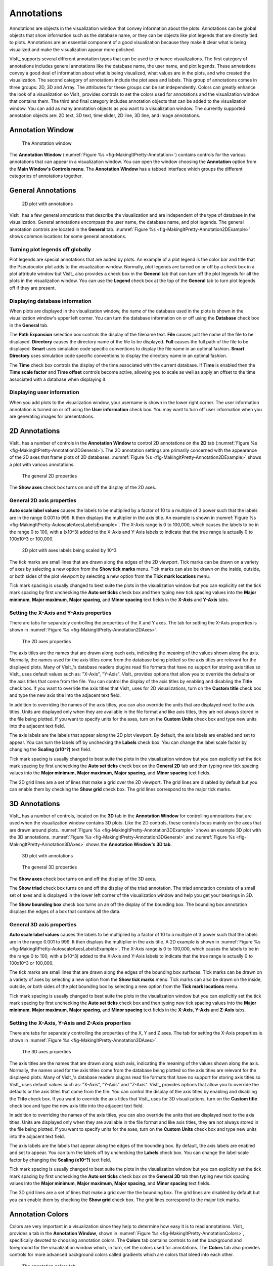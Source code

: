 .. _Annotations:

Annotations
-----------

Annotations are objects in the visualization window that convey information
about the plots. Annotations can be global objects that show information
such as the database name, or they can be objects like plot legends that
are directly tied to plots. Annotations are an essential component of a good
visualization because they make it clear what is being visualized and make
the visualization appear more polished.

VisIt_ supports several different annotation types that can be used to enhance
visualizations. The first category of annotations includes general annotations
like the database name, the user name, and plot legends. These annotations
convey a good deal of information about what is being visualized, what values
are in the plots, and who created the visualization. The second category of
annotations include the plot axes and labels. This group of annotations comes
in three groups: 2D, 3D and Array. The attributes for these groups can be
set independently. Colors can greatly enhance the look of a visualization so
VisIt_ provides controls to set the colors used for annotations and the
visualization window that contains them. The third and final category includes
annotation objects that can be added to the visualization window. You can add
as many annotation objects as you want to a visualization window. The currently
supported annotation objects are: 2D text, 3D text, time slider, 2D line,
3D line, and image annotations.

Annotation Window
~~~~~~~~~~~~~~~~~

.. _fig-MakingItPretty-Annotation:

.. figure:: images/MakingItPretty-Annotation.png

   The Annotation window

The **Annotation Window** (:numref:`Figure %s <fig-MakingItPretty-Annotation>`)
contains controls for the various annotations that can appear in a
visualization window. You can open the window choosing the **Annotation**
option from the **Main Window's Controls menu**. The **Annotation Window**
has a tabbed interface which groups the different categories of annotations
together.

General Annotations
~~~~~~~~~~~~~~~~~~~

.. _fig-MakingItPretty-Annotation2DExample:

.. figure:: images/MakingItPretty-Annotation2DExample.png

   2D plot with annotations 

VisIt_ has a few general annotations that describe the visualization and are
independent of the type of database in the visualization. General annotations
encompass the user name, the database name, and plot legends. The general
annotation controls are located in the **General** tab. 
:numref:`Figure %s <fig-MakingItPretty-Annotation2DExample>` shows common
locations for some general annotations.

Turning plot legends off globally
"""""""""""""""""""""""""""""""""

Plot legends are special annotations that are added by plots. An example of
a plot legend is the color bar and title that the Pseudocolor plot adds to
the visualization window. Normally, plot legends are turned on or off by a
check box in a plot attribute window but VisIt_ also provides a check box in
the **General** tab that can turn off the plot legends for all the plots
in the visualization window. You can use the **Legend** check box at the
top of the **General** tab to turn plot legends off if they are present.

Displaying database information
"""""""""""""""""""""""""""""""

When plots are displayed in the visualization window, the name of the database
used in the plots is shown in the visualization window's upper left corner.
You can turn the database information on or off using the **Database** check
box in the **General** tab.

The **Path Expansion** selection box controls the display of the filename
text. **File** causes just the name of the file to be displayed. **Directory**
causes the directory name of the file to be displayed. **Full** causes the
full path of the file to be displayed. **Smart** uses simulation code
specific conventions to display the file name in an optimal fashion.
**Smart Directory** uses simulation code specific conventions to display
the directory name in an optimal fashion.

The **Time** check box controls the display of the time associated with
the current database. If **Time** is enabled then the **Time scale factor**
and **Time offset** controls become active, allowing you to scale as well
as apply an offset to the time associated with a database when displaying it.

Displaying user information
"""""""""""""""""""""""""""

When you add plots to the visualization window, your username is shown in the
lower right corner. The user information annotation is turned on or off using
the **User information** check box. You may want to turn off user information
when you are generating images for presentations.

2D Annotations
~~~~~~~~~~~~~~

VisIt_ has a number of controls in the **Annotation Window** to control 2D
annotations on the **2D** tab
(:numref:`Figure %s <fig-MakingItPretty-Annotation2DGeneral>`). The 2D
annotation settings are primarily concerned with the appearance of the
2D axes that frame plots of 2D databases.
:numref:`Figure %s <fig-MakingItPretty-Annotation2DExample>` shows a plot
with various annotations.

.. _fig-MakingItPretty-Annotation2DGeneral:

.. figure:: images/MakingItPretty-Annotation2DGeneral.png

   The general 2D properties

The **Show axes** check box turns on and off the display of the 2D axes.

General 2D axis properties
""""""""""""""""""""""""""

**Auto scale label values** causes the labels to be multiplied by a factor
of 10 to a multiple of 3 power such that the labels are in the range 0.001
to 999. It then displays the multiplier in the axis title. An example is
shown in :numref:`Figure %s <fig-MakingItPretty-AutoscaleAxesLabelsExample>`.
The X-Axis range is 0 to 100,000, which causes the labels to be in the range
0 to 100, with a (x10^3) added to the X-Axis and Y-Axis labels to indicate
that the true range is actually 0 to 100x10^3 or 100,000.

.. _fig-MakingItPretty-AutoscaleAxesLabelsExample:

.. figure:: images/MakingItPretty-AutoscaleAxesLabelsExample.png

   2D plot with axes labels being scaled by 10^3

The tick marks are small lines that are drawn along the edges of the 2D
viewport. Tick marks can be drawn on a variety of axes by selecting a new
option from the **Show tick marks** menu. Tick marks can also be drawn on
the inside, outside, or both sides of the plot viewport by selecting a new
option from the **Tick mark locations** menu.

Tick mark spacing is usually changed to best suite the plots in the
visualization window but you can explicitly set the tick mark spacing by
first unchecking the **Auto set ticks** check box and then typing new tick
spacing values into the **Major minimum**, **Major maximum**,
**Major spacing**, and **Minor spacing** text fields in the **X-Axis** and
**Y-Axis** tabs.

Setting the X-Axis and Y-Axis properties
""""""""""""""""""""""""""""""""""""""""

There are tabs for separately controlling the properties of the X and Y
axes. The tab for setting the X-Axis properties is shown in
:numref:`Figure %s <fig-MakingItPretty-Annotation2DAxes>`.

.. _fig-MakingItPretty-Annotation2DAxes:

.. figure:: images/MakingItPretty-Annotation2DAxes.png

   The 2D axes properties

The axis titles are the names that are drawn along each axis, indicating
the meaning of the values shown along the axis. Normally, the names used
for the axis titles come from the database being plotted so the axis titles
are relevant for the displayed plots. Many of VisIt_'s database readers
plugins read file formats that have no support for storing axis titles
so VisIt_ uses default values such as: "X-Axis", "Y-Axis". VisIt_ provides
options that allow you to override the defaults or the axis titles that
come from the file. You can control the display of the axis titles by
enabling and disabling the **Title** check box. If you want to override
the axis titles that VisIt_ uses for 2D visualizations, turn on the
**Custom title** check box and type the new axis title into the adjacent
text field.

In addition to overriding the names of the axis titles, you can also
override the units that are displayed next to the axis titles. Units are
displayed only when they are available in the file format and like axis
titles, they are not always stored in the file being plotted. If you want
to specify units for the axes, turn on the **Custom Units** check box
and type new units into the adjacent text field.

The axis labels are the labels that appear along the 2D plot viewport.
By default, the axis labels are enabled and set to appear. You can turn
the labels off by unchecking the **Labels** check box. You can change
the label scale factor by changing the **Scaling (x10^?)** text field.

Tick mark spacing is usually changed to best suite the plots in the
visualization window but you can explicitly set the tick mark spacing by
first unchecking the **Auto set ticks** check box on the **General 2D**
tab and then typing new tick spacing values into the **Major minimum**,
**Major maximum**, **Major spacing**, and **Minor spacing** text fields.

The 2D grid lines are a set of lines that make a grid over the 2D viewport.
The grid lines are disabled by default but you can enable them by checking
the **Show grid** check box. The grid lines correspond to the major tick
marks.

3D Annotations
~~~~~~~~~~~~~~

VisIt_ has a number of controls, located on the **3D** tab in the
**Annotation Window** for controlling annotations that are used when the
visualization window contains 3D plots. Like the 2D controls, these
controls focus mainly on the axes that are drawn around plots.
:numref:`Figure %s <fig-MakingItPretty-Annotation3DExample>` shows an
example 3D plot with the 3D annotations. 
:numref:`Figure %s <fig-MakingItPretty-Annotation3DGeneral>` and
:numref:`Figure %s <fig-MakingItPretty-Annotation3DAxes>` shows the
**Annotation Window's 3D tab**.

.. _fig-MakingItPretty-Annotation3DExample:

.. figure:: images/MakingItPretty-Annotation3DExample.png

   3D plot with annotations

.. _fig-MakingItPretty-Annotation3DGeneral:

.. figure:: images/MakingItPretty-Annotation3DGeneral.png

   The general 3D properties

The **Show axes** check box turns on and off the display of the 3D axes.

The **Show triad** check box turns on and off the display of the triad
annotation. The triad annotation consists of a small set of axes and is
displayed in the lower left corner of the visualization window and help
you get your bearings in 3D.

The **Show bounding box** check box turns on an off the display of the
bounding box. The bounding box annotation displays the edges of a box that
contains all the data.

General 3D axis properties
""""""""""""""""""""""""""

**Auto scale label values** causes the labels to be multiplied by a factor
of 10 to a multiple of 3 power such that the labels are in the range 0.001
to 999. It then displays the multiplier in the axis title. A 2D example is
shown in :numref:`Figure %s <fig-MakingItPretty-AutoscaleAxesLabelsExample>`.
The X-Axis range is 0 to 100,000, which causes the labels to be in the range
0 to 100, with a (x10^3) added to the X-Axis and Y-Axis labels to indicate
that the true range is actually 0 to 100x10^3 or 100,000.

The tick marks are small lines that are drawn along the edges of the bounding
box surfaces. Tick marks can be drawn on a variety of axes by selecting a
new option from the **Show tick marks** menu. Tick marks can also be drawn
on the inside, outside, or both sides of the plot bounding box by selecting
a new option from the **Tick mark locations** menu.

Tick mark spacing is usually changed to best suite the plots in the
visualization window but you can explicitly set the tick mark spacing by
first unchecking the **Auto set ticks** check box and then typing new tick
spacing values into the **Major minimum**, **Major maximum**,
**Major spacing**, and **Minor spacing** text fields in the **X-Axis**, 
**Y-Axis** and **Z-Axis** tabs.

Setting the X-Axis, Y-Axis and Z-Axis properties
""""""""""""""""""""""""""""""""""""""""""""""""

There are tabs for separately controlling the properties of the X, Y and Z
axes. The tab for setting the X-Axis properties is shown in
:numref:`Figure %s <fig-MakingItPretty-Annotation3DAxes>`.

.. _fig-MakingItPretty-Annotation3DAxes:

.. figure:: images/MakingItPretty-Annotation3DAxes.png

   The 3D axes properties

The axis titles are the names that are drawn along each axis, indicating
the meaning of the values shown along the axis. Normally, the names used
for the axis titles come from the database being plotted so the axis titles
are relevant for the displayed plots. Many of VisIt_'s database readers
plugins read file formats that have no support for storing axis titles
so VisIt_ uses default values such as: "X-Axis", "Y-Axis" and "Z-Axis".
VisIt_ provides options that allow you to override the defaults or the axis
titles that come from the file. You can control the display of the axis
titles by enabling and disabling the **Title** check box. If you want to
override the axis titles that VisIt_ uses for 3D visualizations, turn on
the **Custom title** check box and type the new axis title into the
adjacent text field.

In addition to overriding the names of the axis titles, you can also
override the units that are displayed next to the axis titles. Units are
displayed only when they are available in the file format and like axis
titles, they are not always stored in the file being plotted. If you want
to specify units for the axes, turn on the **Custom Units** check box
and type new units into the adjacent text field.

The axis labels are the labels that appear along the edges of the bounding
box. By default, the axis labels are enabled and set to appear. You can
turn the labels off by unchecking the **Labels** check box. You can change
the label scale factor by changing the **Scaling (x10^?)** text field.

Tick mark spacing is usually changed to best suite the plots in the
visualization window but you can explicitly set the tick mark spacing by
first unchecking the **Auto set ticks** check box on the **General 3D**
tab then typing new tick spacing values into the **Major minimum**,
**Major maximum**, **Major spacing**, and **Minor spacing** text fields.

The 3D grid lines are a set of lines that make a grid over the the bounding
box. The grid lines are disabled by default but you can enable them by
checking the **Show grid** check box. The grid lines correspond to the
major tick marks.

.. _Section-MakingItPretty-AnnotationColors:

Annotation Colors
~~~~~~~~~~~~~~~~~

Colors are very important in a visualization since they help to determine
how easy it is to read annotations. VisIt_ provides a tab in the
**Annotation Window**, shown in
:numref:`Figure %s <fig-MakingItPretty-AnnotationColors>`, specifically
devoted to choosing annotation colors. The **Colors** tab contains controls
to set the background and foreground for the visualization window which, in
turn, set the colors used for annotations. The **Colors** tab also provides
controls for more advanced background colors called gradients which are
colors that bleed into each other.

.. _fig-MakingItPretty-AnnotationColors:

.. figure:: images/MakingItPretty-AnnotationColors.png

   The annotation colors tab

The **Background color** and **Foreground color** buttons allow you to
set the background and foreground colors. To set the color, click the
color button and select a color from the **Popup color menu**
(see :numref:`Figure %s <fig-MakingItPretty-ColorSelectDialog>`).
Releasing the mouse outside of the **Popup color menu** cancels color
selection and the color is not changed. Once you select a new color
and click the **Apply** button, the colors for the active visualization
window change. Note that each visualization window can have different
background and foreground colors.

.. _fig-MakingItPretty-ColorSelectDialog:

.. figure:: images/MakingItPretty-ColorSelectDialog.png

   The popup color menu and the color selection dialog

The **Background style** setting allows you to select from four background
styles. The default background style is **Solid** where the entire background
is a single color. The second style is a **Gradient** background. In a
gradient background, two colors are blended into each other in various
ways. The resulting background offers differing degrees of contrast and can
enhance the look of many visualizations. The third style is an **Image**
background, where an image is tiled across the background. The fourth style
is an **Image sphere**, where an image is projected onto a sphere. This can
be used to paint the stars onto the background of an astrophysics simulation.
To change the background style, click the **Background style** radio buttons. 

VisIt_ provides controls for setting the colors and style used for gradient
backgrounds. There are two color buttons: **Gradient color 1** and
**Gradient color 2** that are used to change colors. To change the
gradient colors, click on the color buttons and select a color from the
**Popup color menu**. The gradient style is used to determine how colors
blend into each other. To change the gradient style, make a selection from
the **Gradient style** menu. The available options are Bottom to Top, Top
to Bottom, Left to Right, Right to Left, and Radial. The first four options
blend gradient color 1 to gradient color 2 in the manner prescribed by
the style name. For example, Bottom to Top will have gradient color 1 at
the bottom and gradient color 2 at the top. The radial gradient style puts
gradient color 1 in the middle of the visualization window and blends
gradient color 2 radially outward from the center. Examples of the gradient
styles are shown in :numref:`Figure %s <fig-MakingItPretty-Gradients>`.

.. _fig-MakingItPretty-Gradients:

.. figure:: images/MakingItPretty-Gradients.png

   The various gradient styles

The **Background image** text field allows you to specify the name of the
file to use for the background image. The **Repetitions in X** and
**Repetitions in Y** settings allow you to specify how many times to
replicate the image in each of the X and Y image directions.

Annotation Objects
~~~~~~~~~~~~~~~~~~

So far, the annotations that have been described can only have a single instance.
To provide more flexibility in the types and numbers of annotations, VisIt_ allows you to create annotation objects, which are objects that are added to the visualization window to convey information about the visualization.
Currently, VisIt_ supports six types of user-creatable annotation objects (2D text, 3D text, time slider, 2D line, 3D line, image) and one automatically generated object tied to specific plots: Legend.
All of those types of annotation objects will be described herein.
The **Objects** tab, in the **Annotation Window** (:numref:`Figure %s <fig-MakingItPretty-AnnotationObjects>` ) is devoted to managing the list of annotation objects and setting their properties.

.. _fig-MakingItPretty-AnnotationObjects:

.. figure:: images/MakingItPretty-AnnotationObjects.png
  
   The annotation objects tab

The **Objects** tab in the **Annotation Window** is divided up into three
main areas. The top of the window is split vertically into two areas that
let you create new annotation objects and manage the list of annotation
objects. The bottom half of the **Objects** tab displays the controls for
setting the attributes of the selected annotation object. Each annotation
object provides a separate user interface that is tailored for setting
its particular attributes. When you select an annotation in the annotation
object list, the appropriate annotation object interface is displayed.

Creating a new annotation object
""""""""""""""""""""""""""""""""

The **Create new** area in the **Annotation Window's Objects** tab contains
one button for each type of annotation object that VisIt_ can create. Each
button has the name of the type of annotation object VisIt_ creates when
you push it. After pushing one of the buttons, VisIt_ creates a new instance
of the specified annotation object type, adds a new entry to the
**Annotation objects** list, and displays the appropriate annotation object
interface in the bottom half of the **Objects** tab to display the attributes
for the new annotation object.

Selecting an annotation object
""""""""""""""""""""""""""""""

The **Objects** tab displays the annotation object interface for the selected
annotation object. To set attributes for a different annotation object, or
to hide or delete a different annotation object, you must first select a
different annotation object in the **Annotation objects** list. Click on a
different entry in the **Annotation objects** list to highlight a different
annotation object. Once you have highlighted a new annotation object, VisIt_
displays the object's attributes in the lower half of the **Objects** tab.

Hiding an annotation object
"""""""""""""""""""""""""""

To hide an annotation object, select it in the **Annotation objects** list
and then click the **Hide/Show** button on the **Objects** tab. To show the
hidden annotation object, click the **Hide/Show** button a second time.
The interfaces for the currently provided annotation objects also have a
**Visible** check box that can be used to hide or show the annotation object.

Deleting an annotation object
"""""""""""""""""""""""""""""

To delete an annotation object, select it in the **Annotation objects**
list and then click the **Delete** button on the **Objects** tab. You can
delete more than one object if you select multiple objects plots in the
**Annotation objects** list before clicking the **Delete** button.

Text annotation objects
"""""""""""""""""""""""

Text annotation objects, shown in 
:numref:`Figure %s <fig-MakingItPretty-AnnotationObjectTextExample>`,
are created by clicking the **Text** button in the **Create new** area on the
**Objects** tab. Text annotation objects are simple 2D text objects that are
drawn on top of plots in the visualization window and are useful for adding
titles to a visualization.

.. _fig-MakingItPretty-AnnotationObjectTextExample:

.. figure:: images/MakingItPretty-AnnotationObjectTextExample.png
  
   Examples of text annotations

The text annotation object properties, shown in
:numref:`Figure %s <fig-MakingItPretty-AnnotationObjectText>`, can be used
to set the position, size, text, colors, and font properties.

.. _fig-MakingItPretty-AnnotationObjectText:

.. figure:: images/MakingItPretty-AnnotationObjectText.png
  
   The text annotation interface

Text annotation objects are placed using 2D coordinates where the X, and Y
values are in the range [0,1]. The point (0,0) corresponds to the lower left
corner of the visualization window and the point (1,1) corresponds to the
upper right of the visualization window. The 2D coordinate used to position
the text annotation matches the text annotation's lower left corner. To
position a text annotation object, enter a new 2D coordinate into the
**Lower left** text field. You can also click the down arrow next to the
**Lower left** text field to interactively choose a new lower left coordinate
for the text annotation using the screen positioning control, which represents
the visualization window. The screen positioning control, shown in
:numref:`Figure %s <fig-MakingItPretty-AnnotationObjectPosition>`, lets you
move a set of cross-hairs to any point on a square area that represents the
visualization window. Once you release the left mouse button, the location
of the cross-hairs is used as the new coordinate for the text annotation
object's lower left corner.

.. _fig-MakingItPretty-AnnotationObjectPosition:

.. figure:: images/MakingItPretty-AnnotationObjectPosition.png
  
   Screen positioning control

The size of the text is set using the **Height** spin box. The height is the
fraction of the visualization window height.

To set the text that a text annotation object displays, type a new string into the **Text** text field.
You can make the text annotation object display any characters that you type in.
Whatever text you enter for the text annotation object is used to identify the text annotation object in the **Annotation objects** list.
In addition to the usual text properties, text annotation objects can also include a shadow.

Named database values in text annotations
"""""""""""""""""""""""""""""""""""""""""

A variety of named database values can be displayed in text annotations.
These are introduced with a leading ``$`` character followed by the value's name.
An optional ``%`` character following the value's name introduces a `printf-style formatting string <https://en.wikipedia.org/wiki/Printf_format_string>`__ which can be used to control the value's printed format.

.. warning::

   Presently, the ``$`` values that are displayed are taken always from database associated with the *first* plot in the plot list.
   If the plot list is changed such that the database associated with the *first* plot that was in effect at the time the annotation was created is changed, the rendered text for named database value annotations may change.

The list of named values currently supported along with their *default* formats are 

    +--------------------+----------+-------------------------------------+
    |   **Value name**   | **Fmt**  |       **Meaning**                   |
    +--------------------+----------+-------------------------------------+
    | time               |    %g    |  time value                         |
    +--------------------+----------+-------------------------------------+
    | cycle              |    %d    |  cycle number                       |
    +--------------------+----------+-------------------------------------+
    | index              |    %d    |  state number starting from zero    |
    +--------------------+----------+-------------------------------------+
    | numstates          |    %d    |  total number of states in database |
    +--------------------+----------+-------------------------------------+
    | dbcomment          |    %s    |  database comment                   |
    +--------------------+----------+-------------------------------------+
    | lod                |    %z    |  levels of detail                   |
    +--------------------+----------+-------------------------------------+
    | vardim             |    %d    |  variable dimension                 |
    +--------------------+----------+-------------------------------------+
    | numvar             |    %d    |  number of variables                |
    +--------------------+----------+-------------------------------------+
    | topdim             |    %d    |  topological dim. of assoc. mesh    |
    +--------------------+----------+-------------------------------------+
    | spatialdim         |    %d    |  spatial dim. of assoc. mesh        |
    +--------------------+----------+-------------------------------------+
    | varname            |    %s    |  variable name                      |
    +--------------------+----------+-------------------------------------+
    | varunits           |    %s    |  variable units                     |
    +--------------------+----------+-------------------------------------+
    | meshname           |    %s    |  name of mesh assoc. w/variable     |
    +--------------------+----------+-------------------------------------+
    | filename           |    %s    |  name of database file              |
    +--------------------+----------+-------------------------------------+
    | fulldbname         |    %s    |  full path name of database file    |
    +--------------------+----------+-------------------------------------+
    | xunits             |    %s    |  x units                            |
    +--------------------+----------+-------------------------------------+
    | yunits             |    %s    |  y units                            |
    +--------------------+----------+-------------------------------------+
    | zunits             |    %s    |  z units                            |
    +--------------------+----------+-------------------------------------+
    | xlabel             |    %s    |  x axis label                       |
    +--------------------+----------+-------------------------------------+
    | ylabel             |    %s    |  y axis label                       |
    +--------------------+----------+-------------------------------------+
    | zlabel             |    %s    |  z axis label                       |
    +--------------------+----------+-------------------------------------+

In addition, the following ``$<T>tafile<I>`` named values permit arbitrary text annotation content to be taken from a ``txt`` file with name of the form ``<T>tafile<I>.txt`` where ``<T>`` is either ``s`` (for files of string values), ``i`` (for files of integer values) or ``f`` (for files of floating point values) and ``<I>`` is either ``1``, ``2`` or ``3`` to provide 3 separate options for storing files of values used for different annotation purposes.
Each line of such a file cooresponds to a time step in a time series.
If a ``$$<T>tafile<I>`` named annotation is used, VisIt_ will search for the associated file first in the same directory containing the database, then in the directory ``/$TMPDIR/$USER`` or (``/var/tmp/$USER``) and finally in in :ref:`vuser_home`.

A common use case for ``$<T>tafile<I>`` named values is for animations to display the numerical values from a query over time and have those values update as the time step being displayed changes.

    +--------------------+----------+-------------------------------------+
    |   **Value name**   | **Fmt**  |       **Meaning**                   |
    +--------------------+----------+-------------------------------------+
    | itafile1           |    %d    |  ints from itafile1.txt             |
    |                    |          |  one line per timestep.             |
    +--------------------+----------+-------------------------------------+
    | itafile2           |    %d    |  ints from itafile2.txt             |
    |                    |          |  one line per timestep.             |
    +--------------------+----------+-------------------------------------+
    | itafile3           |    %d    |  ints from itafile3.txt             |
    |                    |          |  one line per timestep.             |
    +--------------------+----------+-------------------------------------+
    | ftafile1           |    %g    |  floats from ftafile1.txt           |
    |                    |          |  one line per timestep.             |
    +--------------------+----------+-------------------------------------+
    | ftafile2           |    %g    |  floats from ftafile2.txt           |
    |                    |          |  one line per timestep.             |
    +--------------------+----------+-------------------------------------+
    | ftafile3           |    %g    |  floats from ftafile3.txt           |
    |                    |          |  one line per timestep.             |
    +--------------------+----------+-------------------------------------+
    | stafile1           |    %s    |  strings from stafile1.txt          |
    |                    |          |  one line per timestep.             |
    +--------------------+----------+-------------------------------------+
    | stafile2           |    %s    |  strings from stafile2.txt          |
    |                    |          |  one line per timestep.             |
    +--------------------+----------+-------------------------------------+
    | stafile3           |    %s    |  strings from stafile3.txt          |
    |                    |          |  one line per timestep.             |
    +--------------------+----------+-------------------------------------+

.. warning::

   Only the first 255 characters on each line of a ``$<T>tafile<I>`` annotation are used.

Multiple named values can appear in a text annotation string and the same named value can also appear multiple times.

For example, to create a text annoation which displays ``State index = XXX`` where ``XXX`` is the number for the index, set the annotation string to ``State index = $index``.
To display the current cycle number always with 6 digits and leading zeros when necessary, use the string ``$cycle%06d`` where the optional ``%`` followed by a printf-style format string is specified.
To display the first 3 characters of the variable name, use the string ``$varname%.3s``.

The ``$dbcomment`` and ``$<T>tafile<I>`` named values are useful for complicated cases because they allow arbitrary text defined in the database comment or an external file to be used.
For example, the *state space* of a given database could be rather complicated involving not only iterations of the main PDE solve loop but also mesh adaptivity iterations, material advection iterations, etc.
In this case, if the data producer created appropriate content in the database comment or in a text file, the ``$dbcomment`` or ``$<T>tafile<X>`` named value is a way to render all relevant iteration identifiers as a text annotation.

3D text annotation objects
""""""""""""""""""""""""""

3D text annotation objects, shown in
:numref:`Figure %s <fig-MakingItPretty-AnnotationObject3DTextExample>`,
are created by clicking the **3D Text** button in the **Create new** area on
the **Objects** tab. 3D text annotation objects are extruded text that are
positioned in 3D and are part of the 3D scene, so they may become obscured
by other objects in the scene and will move in space as the image is panned
and zoomed.

.. _fig-MakingItPretty-AnnotationObject3DTextExample:

.. figure:: images/MakingItPretty-AnnotationObject3DTextExample.png
  
   Examples of 3d text annotations

The 3D text annotation object properties, shown in
:numref:`Figure %s <fig-MakingItPretty-AnnotationObject3DText>`, can be used
to set the text, position, size, orientation and color properties.

.. _fig-MakingItPretty-AnnotationObject3DText:

.. figure:: images/MakingItPretty-AnnotationObject3DText.png
  
   The 3D text annotation interface

To set the text that a 3D text annotation object displays, type a new string
into the **Text** text field.

3D text annotation objects are placed in 3D coordinates in the same coordinate
system used by the simulation data. To position a 3D text annotation object,
enter a new 3D coordinate into the **Position** text field.

The size of the text can be specified in two different ways. The first is
using a relative height, where the height is a fraction of the size of the
simulation data. The second is a fixed size, where the size is specified
in the coordinate system of the simulation data. If you were to specify a
relative height and apply the Transform operator to scale the data in each
direction by a factor of 10, the size of the text would not change. If you
were to specify a fixed height, scaling the data by a factor of 10 would
result in the text being one tenth the size. To specify a relative height,
select the **Relative** radio button and set the size using the spin box
next to it. The specify a fixed height, select the **Fixed** radio button
and enter the new height in the text box next to it.

The orientation of the text can also be specified in two different ways.
The first is relative to the screen coordinate system and the second is
in the coordinate system of the simulation data. If the orientation is
relative to the screen coordinate system, then rotating the image will
not change the orientation of the text. If the orientation is relative
to the coordinate system of the simulation data, then rotating the image
will change the orientation of the text. To make the orientation relative
to the screen, select the **Preserve orientation when view changes**
radio button. To make the orientation relative to the simulation coordinate
system, uncheck the **Preserve orientation when view changes** radio
button. To set the orientation, set the **Rotate Y**, **Rotate X** and
**Rotate Z** spin boxes. The rotations are applied in the left to right
order of the spin boxes in the interface.

Time slider annotation objects
""""""""""""""""""""""""""""""

Time slider annotation objects, shown in
:numref:`Figure %s <fig-MakingItPretty-AnnotationObjectTimeSliderExample>`,
are created by clicking the Time slider button in the **Create new** area
on the **Objects** tab. Time slider annotation objects consist of a graphic
that shows the progress through an animation using animation and text that
shows the current database time. Time slider annotation objects can be
placed anywhere in the visualization window and you can set their size,
text, colors, and appearance properties.

.. _fig-MakingItPretty-AnnotationObjectTimeSliderExample:

.. figure:: images/MakingItPretty-AnnotationObjectTimeSliderExample.png
  
   An example of a time slider annotation object

Time slider annotation objects are placed using 2D coordinates where the X,
and Y values are in the range [0,1]. The point (0,0) corresponds to the
lower left corner of the visualization window and the point (1,1) corresponds
to the upper right of the visualization window. The 2D coordinate used to
position the text annotation matches the text annotation's lower left corner.
To position a text annotation object, enter a new 2D coordinate into the
**Lower left** text field. You can also click the down arrow next to the
**Lower left** text field to interactively choose a new lower left coordinate
for the text annotation using the screen positioning control, which represents
the visualization window.

.. _fig-MakingItPretty-AnnotationObjectTimeSlider:

.. figure:: images/MakingItPretty-AnnotationObjectTimeSlider.png
  
   The time slider interface

The size of a time slider annotation object is controlled by settings its
height and width as a percentage of the visualization window height and
width. Type new values into the **Width** and **Height** spin buttons
to set a new width or height for the time slider annotation object.

You can set the text displayed by the time slider annotation object by
typing a new text string into the **Text label** text field. Text is
displayed below the time slider annotation object and it can contain any
message that you want. The text can even include wildcards such as *$time*,
which evaluates to the current time for the active database. If you use
*$time* to make VisIt_ incorporate the time for the active database, you
can also specify the format string used to display the time. The format
string is a standard C-language format string (e.g. "%4.6g") and it
determines the precision used to write out the numbers used in the time
string. You will probably want to specify a format string that uses a
fixed number of decimal places to ensure that the time string remains the
same length during the animation, preventing distracting differences in
the length of the string from taking the eye away from the visualization.
Type a C-language format string into the **Time format** text field to
change the time format string.

Time slider annotations have three color attributes: start color, end
color, and text color. A time slider annotation object displays time like
a progress bar in that the progress bar starts out small and then grows to
the right until it takes up the whole length of the annotation. The color
used to represent the progress can be set by clicking the **Start color**
button and choosing a new color from the **Popup color** menu. As the time
slider annotation object shows more progress, the color that is used to
fill up the time that has not been reached yet (end color) is overtaken
by the start color. To set the end color for the time slider annotation
object, click the **End color** button and choose a new color from the
**Popup color** menu. Normally, time slider annotation objects use the
foreground color of the visualization window when drawing the annotation's text.
If you want to make the annotation use a special color, turn off the
**Use foreground color** check box and click the **Text color** button
and choose a new color from the **Popup color** menu.

Time slider objects have two more attributes that affect their appearance.
The first of those attributes is set by clicking on the **Rounded** check
box. When a time slider annotation object is rounded, the ends of the
annotation are curved. The last attribute is set by clicking on the
**Shaded** check box. When a time slider annotation object is shaded,
simple lighting is applied to its geometry and the annotation will appear
to be more 3-dimensional.

2D line annotation objects
""""""""""""""""""""""""""

2D line annotation objects, shown in
:numref:`Figure %s <fig-MakingItPretty-AnnotationObject2DLine>`, are created
by clicking the **2D Line** button in the **Create new** area on the
**Objects** tab. 2D line annotation objects are simple line objects that are
drawn on top of plots in the visualization window and are useful for pointing
to features of interest in a visualization. 2D line annotation objects can be
placed anywhere in the visualization window and you can set their locations,
arrow properties, and color.

.. _fig-MakingItPretty-AnnotationObject2DLineExample:

.. figure:: images/MakingItPretty-AnnotationObject2DLineExample.png
  
   Examples of 2D line annotations

2D line annotations are described mainly by two coordinates that specify the
start and end points for the line. The start and end coordinates are specified
as pairs of floating point numbers in the range [0,1] where the point (0,0)
corresponds to the lower left corner of the visualization window and the
point (1,1) corresponds to the upper right corner of the visualization window.
You can set the start or end points for the 2D line annotation by entering
new start or end points into the **Start** or **End** text fields in the 2D
line object interface. You can also click the down arrow to the right of the
**Start** or **End** text fields to interactively choose new coordinates using
the screen positioning control.

.. _fig-MakingItPretty-AnnotationObject2DLine:

.. figure:: images/MakingItPretty-AnnotationObject2DLine.png
  
   The 2D line object interface

Once the 2D line annotation has been positioned there are other attributes
that can be set to improve its appearance. First of all, if the 2D line
annotation is being used to point at important features in a visualization,
you might want to increase the 2D line annotation's width to make it stand
out more. To change the width, select the new pixel width from the **Width**
menu. It is also possible to set the line style. To change the style of the
line, select the new line style from the **Style** menu. After changing the
width and style, the color of the 2D line annotation should be chosen to
stand out against the plots in the visualization. The color that you use
should be chosen such that the line contrasts sharply with the plots over
which it is drawn. To choose a new color for the line, click on the
**Line color** button and choose a new color from the **Popup color** menu.
You can also adjust the opacity of the line by using the opacity slider
next to the **Line color** button.

The last properties that are commonly set for 2D line annotations determine
whether the end points of the line have arrow heads. The 2D line annotation
supports two different styles of arrow heads: filled and lines. To make your
line have arrow heads at the start or the end, make new selections from the
**Begin arrow** and **End arrow** menus.

3D line annotation objects
""""""""""""""""""""""""""

3D line annotation objects, shown in
:numref:`Figure %s <fig-MakingItPretty-AnnotationObject3DTextExample>`,
are created by clicking the **3D Line** button in the **Create new** area on
the **Objects** tab. 3D line annotation objects are lines that are
positioned in 3D and are part of the 3D scene, so they may become obscured
by other objects in the scene and will move in space as the image is panned
and zoomed.

The 3D line annotation object properties, shown in
:numref:`Figure %s <fig-MakingItPretty-AnnotationObject3DLine>`, can be used
to set the position, style and color properties.

.. _fig-MakingItPretty-AnnotationObject3DLine:

.. figure:: images/MakingItPretty-AnnotationObject3DLine.png
  
   The 3D line object interface

3D text annotation objects are placed in 3D coordinates in the same coordinate
system used by the simulation data. To position a 3D line annotation object,
specify the start and end location of the line by entering the start location
in the **Start** text field and the end location in the **End** text field.

There are two types of lines supported, one is a normal line and the other
is a tube. The line type is selected through the **Line type** menu. When
using a normal line, you can specify the normal line width and line style
properties using the **Line Width** and **Line Style** menus. When using
a tube you can specify the tube quality and radius. The tube is created
from a series of flat surfaces around the center of the line to approximate
a tube. The number of surfaces used is controlled by the tube quality. The
tube radius is the radius of the tube in the coordinate system of the
simulation data. These properties can be changed through the **Tube Quality**
and **Tube Radius** menus.

It is also possible to add arrows to the beginning and end of the line. These
can be enabled with the **Begin Arrow** and **End Arrow** toggle buttons.
For each arrow, the user can also control the resolution and radius of the
arrows. The arrows consist of cones places at the ends of the line and are
constructed out of triangles that approximate a cone. The number of triangles
used is controlled by the resolution. The radius is the radius of the
cone in the same coordinate system as the simulation data. The resolution
can be changed using the **Resolution** spin box and the radius is changed
by typing a new value into the **Radius** text field.

Image annotation objects
""""""""""""""""""""""""

Image annotation objects, shown in
:numref:`Figure %s <fig-MakingItPretty-AnnotationObjectImageExample>`,
are created by clicking the **Image** button in the **Create new** area on
the **Objects** tab. Image annotation objects display images from image
files on disk in a visualization window. Images are drawn on top of plots
in the visualization window and are useful for adding logos, pictures of
experimental data, or other views of the same visualization. Image annotation
objects can be placed anywhere in the visualization window and you can set
their size, and optional transparency color.

.. _fig-MakingItPretty-AnnotationObjectImageExample:

.. figure:: images/MakingItPretty-AnnotationObjectImageExample.png
  
   An Example of a visualization with two overlaid image annotations

The first step in incorporating an image annotation into a visualization is to choose the file that contains the image that will serve as the annotation.
To choose an image file for the image annotation, type in the full path and filename to the file that you want to use into the **Image source** text field.
You can also use the file browser to locate the image file if you click on the "..." button to the right of the **Image source** text field in the **Image annotation interface**, shown in :numref:`Figure %s <fig-MakingItPretty-AnnotationObjectImage>`.

.. warning::

   Currently, there is a limitation in the use of image annotations while operating in client/server mode.
   The *path* used must be the *same* on both the local (client) and remote (server) machines.
   Often, the only way to achieve this may be to have the image file in ``/tmp`` or ``/var/tmp``.
   For parallel engines, this may necessitate a complicated set of manual steps to a) wait for the parallel job to start, b) identify the node running MPI rank 0 (the only MPI rank where annotations are processed) and c) copy the file to the ``/tmp`` directory on that node assuming access controls will even allow that.

.. _fig-MakingItPretty-AnnotationObjectImage:

.. figure:: images/MakingItPretty-AnnotationObjectImage.png
  
   The image object interface

After selecting an image file, you can position its lower left coordinate
in the visualization window. The lower left corner of the visualization
window is the origin (0,0) and the upper right corner of the visualization
window is (1,1).

Once you position the image where you want it, you can optionally scale
it relative to its original size. Unlike some other annotation objects,
the image annotation does not scale automatically when the visualization
window changes size. The image annotation will remain the same size -
something to take into account when setting up movies that use the image
annotation. To scale the image relative to its original size, enter new
percentages into the **Width** and **Height** spin boxes. If you want to
scale one dimension of the image and let the other dimension remain
unchanged, turn off the **Lock aspect** check box.

Finally, if you are overlaying an image annotation whose image contains a
constant background color or other area that you want to remove, you can
pick a color that VisIt_ will make transparent. For example,
:numref:`Figure %s <fig-MakingItPretty-AnnotationObjectImageExample>`
shows an image of some Curve plots overlaid on top of the plots in the
visualization window and the original background color in the annotation
object was removed to make it transparent. If you want to make a color in
an image transparent before VisIt_ displays it as an image annotation
object, click on the **Transparent color** check box and then select a
new color by clicking on the **Transparent color** button and picking a
new color from the **Popup color menu**.

Legend annotation objects
"""""""""""""""""""""""""

Legends are automatically added when plots are created, and have names that include the plot type.
:numref:`Figure %s <legend_multiple_image>` shows multiple legends listed in the **Annotation Objects** tab.
The Legend annotation object interface can be used to customize the legends position, size, tick labels and aspects of its appearance.

.. _legend_multiple_image:

.. figure:: images/legend_multiple_objects.png

    Multiple legends in the **Annotation Objects** tab. 

The **Position** tab, shown in :numref:`Figure %s <legend_position_image>` has controls for position, size and orientation.
VisIt generally controls the positions of legends, but if you want a specific legend to be placed elsewhere in the visualization window, uncheck the **Let VisIt manage legend position** checkbox and modify the **Legend position**.
The 2D coordinate used to position the legend matches the legend's lower left corner.
To change the position of a legend, enter a new 2D coordinate into the
**Legend position** text field.
You can also click the down arrow next to the **Legend position** text field to interactively choose a new lower left coordinate using the screen positioning control, which represents the visualization window.
The screen positioning control, shown in :numref:`Figure %s <fig-MakingItPretty-AnnotationObjectPosition>`, lets you move a set of cross-hairs to any point on a square area that represents the visualization window.
Once you release the left mouse button, the location of the cross-hairs is used as the new coordinate for the legend's lower left corner.

The **X scale** and **Y scale** spin boxes control the size of the legend, with values of '100%' being the default size.  You can enter new values using the text field or use the + and - buttons to the right of the text field.

The **Orientation** of the legend is changed using the corresponding drop-down menu, with options: **Vertical, Text on Right**; **Vertical, Text on Left**; **Horizontal, Text on Top** and **Horizonatal, Text on Bottom**.

.. _legend_position_image:

.. figure:: images/legend_position.png

    The legend object interface for position


The **Tick marks** tab, shown in :numref:`Figure %s <legend_tickmarks_image>`, allows you to change the display of a legend's tick marks.
You can turn off the drawing of tickmarks completely by choosing the **None** option in the **Draw** dropdown menu. 
Other **Draw** options are **Values** (the default), **Labels** and **Values and Labels**.
Legends usually only have **Values** defined for tick marks, so to display **Labels**, you would have to define them by unchecking the **Let VisIt determine tick labels** checkbox and modifying the **Specify tick values and labels** table.
It starts out with the **Values** column filled in with defaults.
You can modify those, add text to the **Labels column** and change the number of table items by using the **Add tick value** and **Delete selected value** buttons.
When modifying, adding, or deleting values in the table, keep in mind they must fall within the Min/Max range of the current plot or they won't be displayed in the legend.
Not all plot types allow adding or deleting values.

.. _legend_tickmarks_image:

.. figure:: images/legend_tickmarks.png

    The legend object interface for tick marks


:numref:`Figure %s <legend_filledboundary_image>` shows an example of modifying and displaying **Labels** for a :ref:`boundary_plot_head`. The **Values** have both a number and the name of the material, and the **Labels** were added so that only the material names would be displayed in the legend.

.. _legend_filledboundary_image:

.. figure:: images/legend_filledboundary.png

    An example of modifying the Labels on a filled boundary legend


:numref:`Figure %s <legend_appearance_image>` shows the controls for changing the **Appearance** of a legend.

The **Bounding box** checkbox controls whether or not a background bounding box is drawn behind the legend.  When checked, widgets for controlling the color and opacity of the background bounding box will become active.

The title can be turned off via the **Draw title** checkbox.
A custom title can be specified via the **Custom title** checkbox and text edit widgets.

The **Draw min/max** checkbox controls whether or not Min/Max text (where applicable) will be added to the legend.

By unchecking the **Use foreground color** checkbox, you can change the color of the legend's text and tickmarks via the **Text color** button.

**Number format** controls the fromat for tick mark and Min/Max values.
You can modify the font style via the **Font height** text edit, **Font family** dropdown menu and **Bold** and **Italic** check boxes. (**Shadow** is currently disabled).


.. _legend_appearance_image:

.. figure:: images/legend_appearance.png

    The legend object interface for appearance

:numref:`Figure %s <legend_modified_image>` shows an example of a modified legend, where position, orientation, size, tick marks, background font height and font family have all been changed.

.. _legend_modified_image:

.. figure:: images/legend_modified.png

   Example of a modified legend
